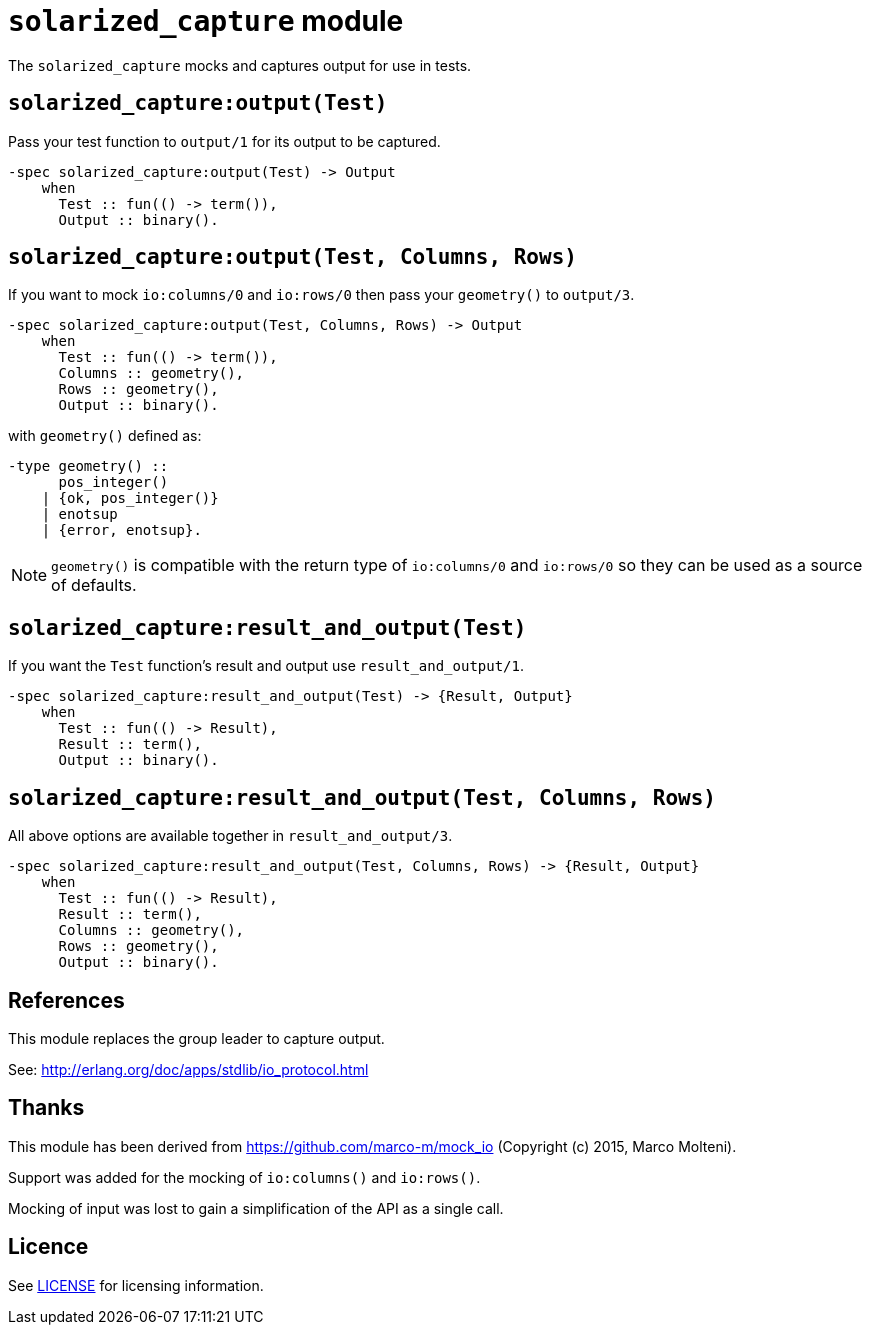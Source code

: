 = `solarized_capture` module

The `solarized_capture` mocks and captures output for use in tests.

== `solarized_capture:output(Test)`

Pass your test function to `output/1` for its output to be captured.

[source,erlang]
----
-spec solarized_capture:output(Test) -> Output
    when
      Test :: fun(() -> term()),
      Output :: binary().
----

== `solarized_capture:output(Test, Columns, Rows)`

If you want to mock `io:columns/0` and `io:rows/0`
then pass your `geometry()` to `output/3`.

[source,erlang]
----
-spec solarized_capture:output(Test, Columns, Rows) -> Output
    when
      Test :: fun(() -> term()),
      Columns :: geometry(),
      Rows :: geometry(),
      Output :: binary().
----

with `geometry()` defined as:

[source,erlang]
----
-type geometry() ::
      pos_integer()
    | {ok, pos_integer()}
    | enotsup
    | {error, enotsup}.
----

NOTE: `geometry()` is compatible with
the return type of `io:columns/0` and `io:rows/0`
so they can be used as a source of defaults.

== `solarized_capture:result_and_output(Test)`

If you want the `Test` function's result and output use `result_and_output/1`.

[source,erlang]
----
-spec solarized_capture:result_and_output(Test) -> {Result, Output}
    when
      Test :: fun(() -> Result),
      Result :: term(),
      Output :: binary().
----

== `solarized_capture:result_and_output(Test, Columns, Rows)`

All above options are available together in `result_and_output/3`.

[source,erlang]
----
-spec solarized_capture:result_and_output(Test, Columns, Rows) -> {Result, Output}
    when
      Test :: fun(() -> Result),
      Result :: term(),
      Columns :: geometry(),
      Rows :: geometry(),
      Output :: binary().
----

== References

This module replaces the group leader to capture output.

See: http://erlang.org/doc/apps/stdlib/io_protocol.html

== Thanks

This module has been derived from
https://github.com/marco-m/mock_io
(Copyright (c) 2015, Marco Molteni).

Support was added for the mocking of `io:columns()` and `io:rows()`.

Mocking of input was lost to gain a simplification of the API as a single call.

== Licence

See link:../LICENSE[LICENSE] for licensing information.
